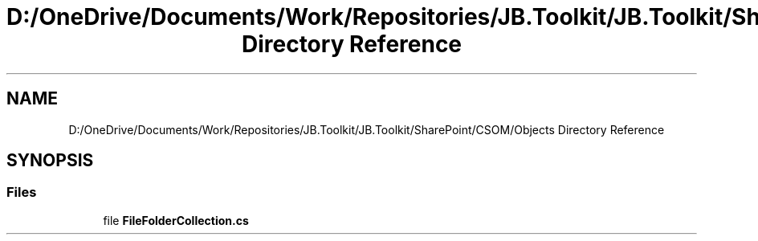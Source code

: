 .TH "D:/OneDrive/Documents/Work/Repositories/JB.Toolkit/JB.Toolkit/SharePoint/CSOM/Objects Directory Reference" 3 "Sat Oct 10 2020" "JB.Toolkit" \" -*- nroff -*-
.ad l
.nh
.SH NAME
D:/OneDrive/Documents/Work/Repositories/JB.Toolkit/JB.Toolkit/SharePoint/CSOM/Objects Directory Reference
.SH SYNOPSIS
.br
.PP
.SS "Files"

.in +1c
.ti -1c
.RI "file \fBFileFolderCollection\&.cs\fP"
.br
.in -1c

